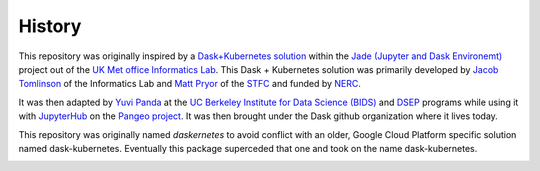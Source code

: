 History
=======

This repository was originally inspired by a
`Dask+Kubernetes solution <https://github.com/met-office-lab/jade-dask/blob/master/kubernetes/adaptive.py>`__
within the
`Jade (Jupyter and Dask Environemt) <http://www.informaticslab.co.uk/projects/jade.html>`__
project out of the
`UK Met office <https://www.metoffice.gov.uk/>`__
`Informatics Lab <http://www.informaticslab.co.uk/>`__.
This Dask + Kubernetes solution was primarily developed by
`Jacob Tomlinson <https://github.com/jacobtomlinson>`__
of the Informatics Lab and
`Matt Pryor <https://github.com/mkjpryor-stfc>`__
of the `STFC <http://www.stfc.ac.uk/>`__
and funded by `NERC <http://www.nerc.ac.uk/>`__.

It was then adapted by `Yuvi Panda <http://words.yuvi.in/>`__ at the
`UC Berkeley Institute for Data Science (BIDS) <https://bids.berkeley.edu/>`__
and `DSEP <http://data.berkeley.edu/>`__ programs while using it with
`JupyterHub <https://jupyterhub.readthedocs.io/en/latest/>`__ on the
`Pangeo project <https://pangeo-data.github.io/>`__.
It was then brought under the Dask github organization where it lives today.

This repository was originally named *daskernetes* to avoid conflict with an
older, Google Cloud Platform specific solution named dask-kubernetes.
Eventually this package superceded that one and took on the name
dask-kubernetes.

.. image:: https://upload.wikimedia.org/wikipedia/en/thumb/f/f4/Met_Office.svg/1200px-Met_Office.svg.png
   :alt: Met Office Logo
   :width: 20%
.. image:: https://upload.wikimedia.org/wikipedia/commons/4/4c/Berkeley_Institute_for_Data_Science_-_Logo.png
   :alt: BIDS Logo
   :width: 20%
.. image:: https://www.anaconda.com/wp-content/themes/anaconda/images/logo-dark.png
   :alt: Anaconda Logo
   :width: 30%
